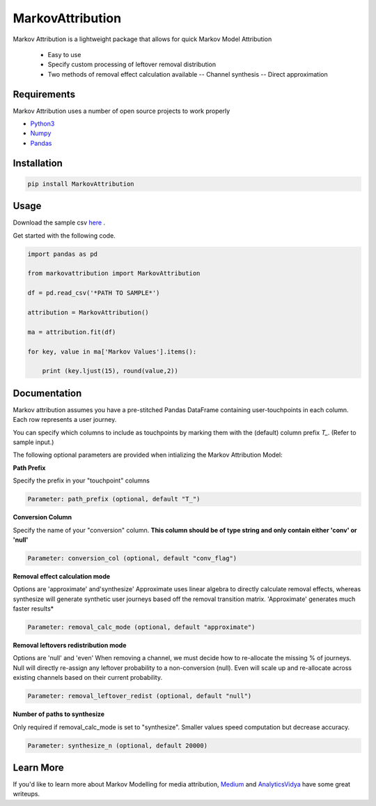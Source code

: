 MarkovAttribution
=================


Markov Attribution is a lightweight package that allows for quick Markov Model Attribution

  - Easy to use
  - Specify custom processing of leftover removal distribution
  - Two methods of removal effect calculation available
    -- Channel synthesis
    -- Direct approximation

Requirements
-------------

Markov Attribution uses a number of open source projects to work properly

- Python3_

- Numpy_

- Pandas_

.. _Python3: https://www.python.org/download/releases/3.0/
.. _Numpy: https://pypi.org/project/numpy/
.. _Pandas: https://pypi.org/project/pandas/

Installation
---------------

.. code:: sh

   pip install MarkovAttribution




Usage
-----------------

Download the sample csv here_ .

.. _here: https://github.com/dsearle90/MarkovAttribution/blob/master/sample/paths.csv

Get started with the following code.

.. code:: python

   import pandas as pd

   from markovattribution import MarkovAttribution

   df = pd.read_csv('*PATH TO SAMPLE*')

   attribution = MarkovAttribution()

   ma = attribution.fit(df)

   for key, value in ma['Markov Values'].items():

       print (key.ljust(15), round(value,2))

Documentation
-----------------
Markov attribution assumes you have a pre-stitched Pandas DataFrame containing user-touchpoints in each column. Each row represents a user journey.

You can specify which columns to include as touchpoints by marking them with the (default) column prefix *T_*. (Refer to sample input.)

The following optional parameters are provided when intializing the Markov Attribution Model:

**Path Prefix**

Specify the prefix in your "touchpoint" columns

.. code:: sh

    Parameter: path_prefix (optional, default "T_")

**Conversion Column**

Specify the name of your "conversion" column. **This column should be of type string and only contain either 'conv' or 'null'**

.. code:: sh

    Parameter: conversion_col (optional, default "conv_flag")

**Removal effect calculation mode**

Options are 'approximate' and'synthesize'
Approximate uses linear algebra to directly calculate removal effects, whereas synthesize will generate synthetic user journeys based off the removal transition matrix.
'Approximate' generates much faster results*

.. code:: sh

    Parameter: removal_calc_mode (optional, default "approximate")

**Removal leftovers redistribution mode**

Options are 'null' and 'even'
When removing a channel, we must decide how to re-allocate the missing % of journeys. Null will directly re-assign any leftover probability to a non-conversion (null). Even will scale up and re-allocate across existing channels based on their current probability.

.. code:: sh

    Parameter: removal_leftover_redist (optional, default "null")

**Number of paths to synthesize**

Only required if removal_calc_mode is set to "synthesize". Smaller values speed computation but decrease accuracy.

.. code:: sh

    Parameter: synthesize_n (optional, default 20000)


Learn More
-----------------

If you'd like to learn more about Markov Modelling for media attribution, Medium_ and AnalyticsVidya_ have some great writeups.

.. _Medium: https://medium.com/@mortenhegewald/marketing-channel-attribution-using-markov-chains-101-in-python-78fb181ebf1e

.. _AnalyticsVidya: https://www.analyticsvidhya.com/blog/2018/01/channel-attribution-modeling-using-markov-chains-in-r/
